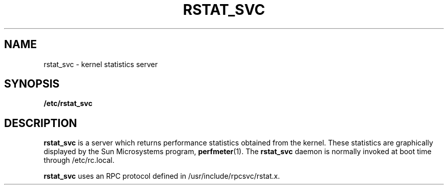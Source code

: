 .\" $FreeBSD$
.\" @(#)rstat_svc.8c	2.2 88/08/03 4.0 RPCSRC; from 1.10 87/09/09 SMI
.TH RSTAT_SVC 8 "24 November 1987"
.SH NAME
rstat_svc \- kernel statistics server
.SH SYNOPSIS
.B /etc/rstat_svc
.SH DESCRIPTION
.LP
.B rstat_svc
is a server which returns performance statistics
obtained from the kernel.
These statistics are graphically displayed by the Sun Microsystems program,
.BR perfmeter (1).
The
.B rstat_svc
daemon is normally invoked at boot time through /etc/rc.local.
.PP
.B rstat_svc
uses an RPC protocol defined in /usr/include/rpcsvc/rstat.x.
.\" .SH "SEE ALSO"
.\" .BR rstat (1),
